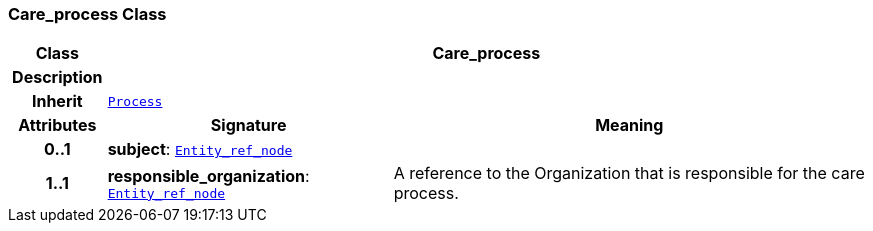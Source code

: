 === Care_process Class

[cols="^1,3,5"]
|===
h|*Class*
2+^h|*Care_process*

h|*Description*
2+a|

h|*Inherit*
2+|`<<_process_class,Process>>`

h|*Attributes*
^h|*Signature*
^h|*Meaning*

h|*0..1*
|*subject*: `link:/releases/BASE/{base_release}/base.html#_entity_ref_node_class[Entity_ref_node^]`
a|

h|*1..1*
|*responsible_organization*: `link:/releases/BASE/{base_release}/base.html#_entity_ref_node_class[Entity_ref_node^]`
a|A reference to the Organization that is responsible for the care process.
|===
